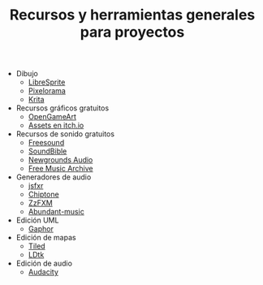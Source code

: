 #+title: Recursos y herramientas generales para proyectos
#+OPTIONS: html-postamble:nil toc:nil ^:{} 
#+LANGUAGE: es

- Dibujo
  - [[https://libresprite.github.io/][LibreSprite]]
  - [[https://github.com/Orama-Interactive/Pixelorama][Pixelorama]]
  - [[https://krita.org/][Krita]]
- Recursos gráficos gratuitos
  - [[https://opengameart.org/][OpenGameArt]]
  - [[https://itch.io/game-assets][Assets en itch.io]]
- Recursos de sonido gratuitos
  - [[https://freesound.org/][Freesound]]
  - [[https://soundbible.com/][SoundBible]]
  - [[https://www.newgrounds.com/audio][Newgrounds Audio]]
  - [[https://freemusicarchive.org/home][Free Music Archive]]
- Generadores de audio
  - [[https://sfxr.me/][jsfxr]]
  - [[https://sfbgames.itch.io/chiptone][Chiptone]]
  - [[https://keithclark.github.io/ZzFXM/][ZzFXM]]
  - [[https://pernyblom.github.io/abundant-music/index.html][Abundant-music]]
- Edición UML
  - [[https://gaphor.org/][Gaphor]]
- Edición de mapas
  - [[https://www.mapeditor.org/][Tiled]]
  - [[https://ldtk.io/][LDtk]]
- Edición de audio
  - [[https://www.audacityteam.org/][Audacity]]
